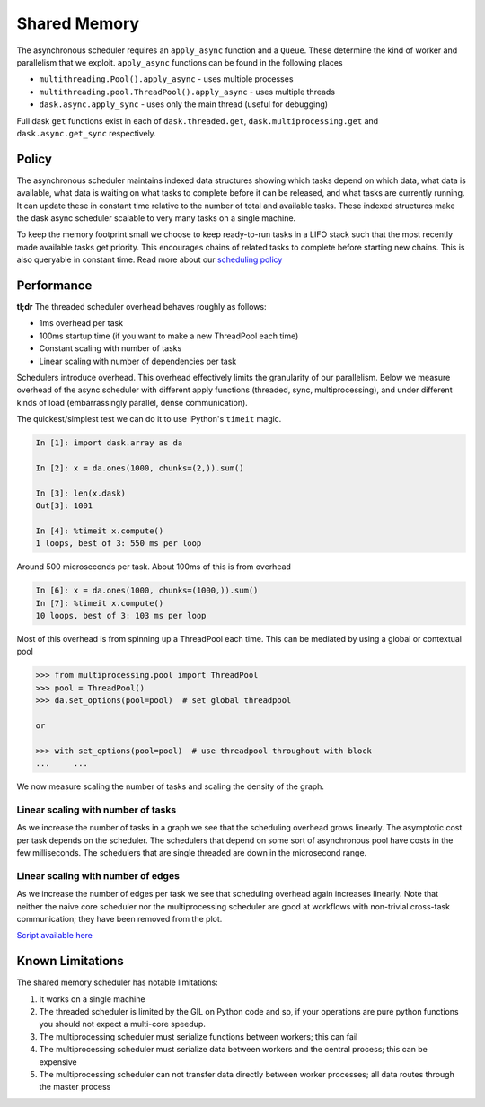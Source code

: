 Shared Memory
=============

The asynchronous scheduler requires an ``apply_async`` function and a
``Queue``.  These determine the kind of worker and parallelism that we exploit.
``apply_async`` functions can be found in the following places

*  ``multithreading.Pool().apply_async`` - uses multiple processes
*  ``multithreading.pool.ThreadPool().apply_async`` - uses multiple threads
*  ``dask.async.apply_sync`` - uses only the main thread (useful for debugging)

Full dask ``get`` functions exist in each of ``dask.threaded.get``,
``dask.multiprocessing.get`` and ``dask.async.get_sync`` respectively.


Policy
------

The asynchronous scheduler maintains indexed data structures showing which
tasks depend on which data, what data is available, what data is waiting on
what tasks to complete before it can be released, and what tasks are currently
running.  It can update these in constant time relative to the number of total
and available tasks.  These indexed structures make the dask async scheduler
scalable to very many tasks on a single machine.

.. image:: images/async-embarassing.gif
   :width: 50 %
   :align: right
   :alt: Embarassingly parallel dask flow

To keep the memory footprint small we choose to keep ready-to-run tasks in a
LIFO stack such that the most recently made available tasks get priority.  This
encourages chains of related tasks to complete before starting new chains.
This is also queryable in constant time.  Read more about our `scheduling policy`_

.. _`scheduling policy`: scheduling-policy.html



Performance
-----------

**tl;dr** The threaded scheduler overhead behaves roughly as follows:

*  1ms overhead per task
*  100ms startup time (if you want to make a new ThreadPool each time)
*  Constant scaling with number of tasks
*  Linear scaling with number of dependencies per task

Schedulers introduce overhead.  This overhead effectively limits the
granularity of our parallelism.  Below we measure overhead of the async
scheduler with different apply functions (threaded, sync, multiprocessing), and
under different kinds of load (embarrassingly parallel, dense communication).

The quickest/simplest test we can do it to use IPython's ``timeit`` magic.

.. code-block:: python

   In [1]: import dask.array as da

   In [2]: x = da.ones(1000, chunks=(2,)).sum()

   In [3]: len(x.dask)
   Out[3]: 1001

   In [4]: %timeit x.compute()
   1 loops, best of 3: 550 ms per loop

Around 500 microseconds per task.  About 100ms of this is from overhead

.. code-block:: python

   In [6]: x = da.ones(1000, chunks=(1000,)).sum()
   In [7]: %timeit x.compute()
   10 loops, best of 3: 103 ms per loop

Most of this overhead is from spinning up a ThreadPool each time.  This can be
mediated by using a global or contextual pool

.. code-block:: python

   >>> from multiprocessing.pool import ThreadPool
   >>> pool = ThreadPool()
   >>> da.set_options(pool=pool)  # set global threadpool

   or

   >>> with set_options(pool=pool)  # use threadpool throughout with block
   ...     ...

We now measure scaling the number of tasks and scaling the density of the
graph.

.. image:: images/trivial.png
   :width: 30 %
   :align: right
   :alt: Adding nodes

Linear scaling with number of tasks
```````````````````````````````````

As we increase the number of tasks in a graph we see that the scheduling
overhead grows linearly.  The asymptotic cost per task depends on the
scheduler.  The schedulers that depend on some sort of asynchronous pool have
costs in the few milliseconds.  The schedulers that are single threaded are
down in the microsecond range.

.. image:: images/scaling-nodes.png

.. image:: images/crosstalk.png
   :width: 40 %
   :align: right
   :alt: Adding edges

Linear scaling with number of edges
```````````````````````````````````

As we increase the number of edges per task we see that scheduling overhead
again increases linearly.  Note that neither the naive core scheduler nor the
multiprocessing scheduler are good at workflows with non-trivial cross-task
communication; they have been removed from the plot.

.. image:: images/scaling-edges.png

`Script available here`_


Known Limitations
-----------------

The shared memory scheduler has notable limitations:

1.  It works on a single machine
2.  The threaded scheduler is limited by the GIL on Python code and so, if your
    operations are pure python functions you should not expect a multi-core
    speedup.
3.  The multiprocessing scheduler must serialize functions between workers;
    this can fail
4.  The multiprocessing scheduler must serialize data between workers and the
    central process; this can be expensive
5.  The multiprocessing scheduler can not transfer data directly between worker
    processes; all data routes through the master process



.. _`Script available here`: https://github.com/blaze/dask/tree/master/docs/source/scripts/scheduling.py
